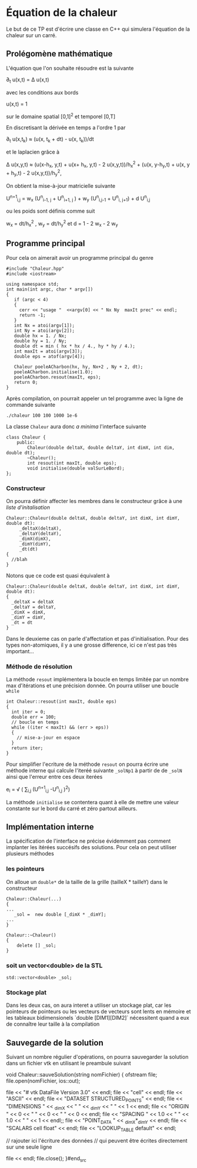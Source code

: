 #+OPTIONS: tex:t
* Équation de la chaleur
 Le but de ce TP est d'écrire une classe en C++ qui simulera l'équation de la chaleur sur un carré.
** Prolégomène mathématique
 L'équation que l'on souhaite résoudre est la suivante

  \partial_{t} u(x,t) = \Delta u(x,t)

avec les conditions aux bords

   u(x,t) = 1 

sur le domaine spatial [0,1]^2  et temporel [0,T]

En discretisant la dérivée en temps a l'ordre 1 par

   \partial_{t} u(x,t_{k}) \approx (u(x, t_{k} + dt) - u(x, t_{k}))/dt

et le laplacien grâce à
   
   \Delta u(x,y,t)  \approx  (u(x-h_{x}, y,t) + u(x+ h_{x}, y,t) - 2 
   u(x,y,t))/h_{x}^{2} + (u(x, y-h_{y},t) + u(x, y + h_{y},t) - 2 u(x,y,t))/h_{y}^{2}, 

On obtient la mise-à-jour matricielle suivante

   U^{n+1}_{i,j} =  w_{x} (U^{n}_{i-1, j} + U^{n}_{i+1, j} ) + w_{y} 
   (U^{n}_{i,j-1} + U^{n}_{i, j+1}) + d U^{n}_{i,j} 

ou les poids sont définis comme suit

   w_{x} = dt/h_{x}^{2} ,  w_{y} = dt/h_{y}^{2}  et  d = 1 - 2 w_{x} - 2 w_{y}

** Programme principal
  Pour cela on aimerait avoir un programme principal du genre
#+begin_src c++
#include "Chaleur.hpp"
#include <iostream>

using namespace std;
int main(int argc, char * argv[])
{
   if (argc < 4)
   {
     cerr << "usage "  <<argv[0] << " Nx Ny  maxIt prec" << endl;
     return -1;
   }
   int Nx = atoi(argv[1]);
   int Ny = atoi(argv[2]);
   double hx = 1. / Nx;
   double hy = 1. / Ny;
   double dt = min ( hx * hx / 4., hy * hy / 4.);
   int maxIt = atoi(argv[3]);
   double eps = atof(argv[4]);
   
   Chaleur poeleACharbon(hx, hy, Nx+2 , Ny + 2, dt);
   poeleACharbon.initialise(1.0);
   poeleACharbon.resout(maxIt, eps);
   return 0;
}
#+end_src
Après compilation, on pourrait appeler un tel programme avec la ligne de 
commande suivante
#+begin_src shell
./chaleur 100 100 1000 1e-6
#+end_src

La classe ~Chaleur~ aura donc /a minima/ l'interface suivante
#+begin_src c++
class Chaleur {
    public:
        Chaleur(double deltaX, double deltaY, int dimX, int dim, double dt);
        ~Chaleur();
        int resout(int maxIt, double eps);
        void initialise(double valSurLeBord);
};
#+end_src

*** Constructeur
On pourra définir affecter les membres dans le constructeur grâce à une /liste d'initalisation/

#+begin_src c++
Chaleur::Chaleur(double deltaX, double deltaY, int dimX, int dimY, double dt):
     _deltaX(deltaX),
     _deltaY(deltaY),
     _dimX(dimX),
     _dimY(dimY),
     _dt(dt)
{
  //blah
}
#+end_src
Notons que ce code est quasi équivalent à
#+begin_src c++
Chaleur::Chaleur(double deltaX, double deltaY, int dimX, int dimY, double dt):
{
  _deltaX = deltaX
  _deltaY = deltaY,
  _dimX = dimX,    
  _dimY = dimY,
  _dt = dt
}
#+end_src
Dans le deuxieme cas on parle d'affectation et pas d'initialisation. Pour des 
types non-atomiques, il y a une grosse difference, ici ce n'est pas très 
important...
*** Méthode de résolution
La méthode =resout= implémentera la boucle en temps limitée par un nombre max 
d'itérations et une précision donnée. On pourra utiliser une boucle =while=
#+begin_src c++
int Chaleur::resout(int maxIt, double eps)
{
  int iter = 0;
  double err = 100;
  // boucle en temps
  while ((iter < maxIt) && (err > eps))
  {
    // mise-a-jour en espace
  }
  return iter;
}
#+end_src
Pour simplifier l'ecriture de la méthode =resout= on pourra écrire une méthode 
interne qui calcule l'iteréé suivante =_solNp1= à partir de de =_solN=
ainsi que l'erreur entre ces deux iterées

  e_{i} = \sqrt ( \sum_{i,j} (U^{n+1}_{i,j} -U^{n}_{i,j} )^{2})
 
La méthode =initialise= se contentera quant à elle de mettre une valeur
constante sur le bord du carré et zéro partout ailleurs.
** Implémentation interne
  La spécification de l'interface ne précise évidemment pas comment implanter 
  les itérées succésifs des solutions. Pour cela on peut utiliser plusieurs 
  méthodes
*** les pointeurs
  On alloue un =double*= de la taille de la grille (tailleX * tailleY) dans le 
  constructeur
#+begin_src c++
Chaleur::Chaleur(...)
{
...
   _sol =  new double [_dimX * _dimY];
...
}

Chaleur::~Chaleur()
{
    delete [] _sol;
}
#+end_src

*** soit un vector<double> de la STL
#+begin_src c++
std::vector<double> _sol;
#+end_src
*** Stockage plat
Dans les deux cas, on aura interet a utiliser un stockage plat, car les 
pointeurs de pointeurs ou les vecteurs de vecteurs sont lents en mémoire 
et les tableaux bidimensionels `double [DIM1][DIM2]` nécessitent quand a eux de 
connaître leur taille à la compilation
** Sauvegarde de la solution
   Suivant un nombre régulier d'opérations, on pourra sauvegarder la solution 
   dans un fichier vtk en utilisant le preambule suivant
#+begin_src c++
void Chaleur::sauveSolution(string nomFichier)
{
  ofstream file;
  file.open(nomFichier, ios::out);

  file << "# vtk DataFile Version 3.0" << endl;
  file << "cell" << endl;
  file << "ASCII" << endl;
  file << "DATASET STRUCTURED_POINTS" << endl;
  file << "DIMENSIONS " << _dimX << " " << _dimY << " " << 1 << endl;
  file << "ORIGIN " << 0 << " " << 0 << " " << 0 << endl;
  file << "SPACING " << 1.0 << " " << 1.0 << " " << 1 << endl;;
  file << "POINT_DATA " << _dimX*_dimY << endl;
  file << "SCALARS cell float" << endl;
  file << "LOOKUP_TABLE default" << endl;
 
  // rajouter ici l'écriture des données
  // qui peuvent être écrites directement sur une seule ligne

  file << endl;
  file.close();
}#end_src 
